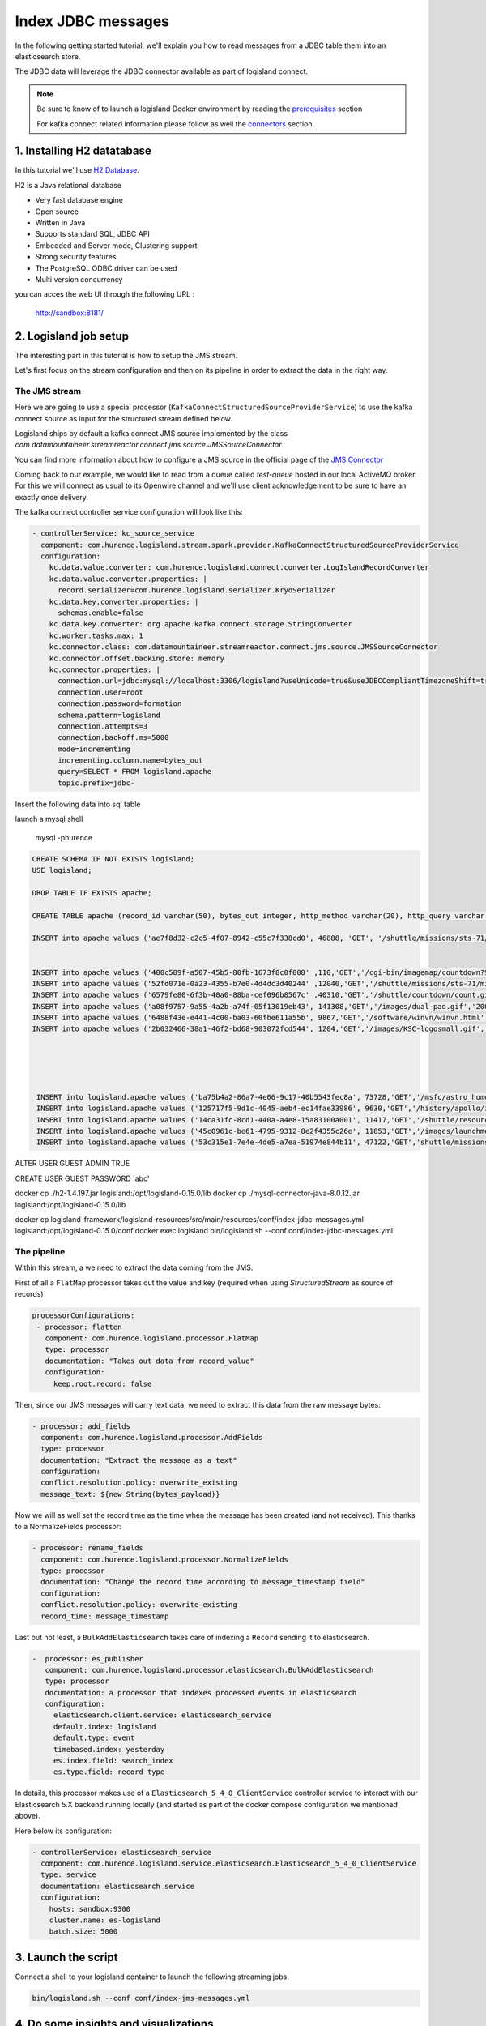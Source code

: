 Index JDBC messages
===================

In the following getting started tutorial, we'll explain you how to read messages from a JDBC table
them into an elasticsearch store.

The JDBC data will leverage the JDBC connector available as part of logisland connect.


.. note::

    Be sure to know of to launch a logisland Docker environment by reading the `prerequisites <./prerequisites.html>`_ section

    For kafka connect related information please follow as well the `connectors <../connectors.html>`_ section.



1. Installing H2 datatabase
----------------------

In this tutorial we'll use `H2 Database <http://h2database.com/html/main.html>`_.


H2 is a Java relational database

- Very fast database engine
- Open source
- Written in Java
- Supports standard SQL, JDBC API
- Embedded and Server mode, Clustering support
- Strong security features
- The PostgreSQL ODBC driver can be used
- Multi version concurrency

you can acces the web UI through the following URL :

    http://sandbox:8181/






2. Logisland job setup
----------------------

The interesting part in this tutorial is how to setup the JMS stream.

Let's first focus on the stream configuration and then on its pipeline in order to extract the data in the right way.

==============
The JMS stream
==============

Here we are going to use a special processor (``KafkaConnectStructuredSourceProviderService``) to use the kafka connect source as input for the structured stream defined below.

Logisland ships by default a kafka connect JMS source implemented by the class *com.datamountaineer.streamreactor.connect.jms.source.JMSSourceConnector*.

.. note::
You can find more information about how to configure a JMS source in the official page of the `JMS Connector <https://lenses.stream/1.1/connectors/source/jms.html>`_


Coming back to our example, we would like to read from a queue called *test-queue* hosted in our local ActiveMQ broker.
For this we will connect as usual to its Openwire channel and we'll use client acknowledgement to be sure to have an exactly once delivery.

The kafka connect controller service configuration will look like this:

.. code-block:: yaml

    - controllerService: kc_source_service
      component: com.hurence.logisland.stream.spark.provider.KafkaConnectStructuredSourceProviderService
      configuration:
        kc.data.value.converter: com.hurence.logisland.connect.converter.LogIslandRecordConverter
        kc.data.value.converter.properties: |
          record.serializer=com.hurence.logisland.serializer.KryoSerializer
        kc.data.key.converter.properties: |
          schemas.enable=false
        kc.data.key.converter: org.apache.kafka.connect.storage.StringConverter
        kc.worker.tasks.max: 1
        kc.connector.class: com.datamountaineer.streamreactor.connect.jms.source.JMSSourceConnector
        kc.connector.offset.backing.store: memory
        kc.connector.properties: |
          connection.url=jdbc:mysql://localhost:3306/logisland?useUnicode=true&useJDBCCompliantTimezoneShift=true&useLegacyDatetimeCode=false&serverTimezone=UTC
          connection.user=root
          connection.password=formation
          schema.pattern=logisland
          connection.attempts=3
          connection.backoff.ms=5000
          mode=incrementing
          incrementing.column.name=bytes_out
          query=SELECT * FROM logisland.apache
          topic.prefix=jdbc-

Insert the following data into sql table



launch a mysql shell

    mysql -phurence




.. code-block:: sql

    CREATE SCHEMA IF NOT EXISTS logisland;
    USE logisland;

    DROP TABLE IF EXISTS apache;

    CREATE TABLE apache (record_id varchar(50), bytes_out integer, http_method varchar(20), http_query varchar(200), http_status varchar(10), http_version varchar(10), record_time timestamp, src_ip varchar(50), user varchar(20));

    INSERT into apache values ('ae7f8d32-c2c5-4f07-8942-c55c7f338cd0', 46888, 'GET', '/shuttle/missions/sts-71/images/KSC-95EC-0918.jpg', '200', 'HTTP/1.0', '2010-01-01 10:00:00' , 'net-1-141.eden.com', '-');


    INSERT into apache values ('400c589f-a507-45b5-80fb-1673f8c0f008' ,110,'GET','/cgi-bin/imagemap/countdown?99,176','302' ,'HTTP/1.0 ', '1995-07-01 04:01:06' ,'205.189.154.54', '-');
    INSERT into apache values ('52fd071e-0a23-4355-b7e0-4d4dc3d40244' ,12040,'GET','/shuttle/missions/sts-71/mission-sts-71.html','200','HTTP/1.0', '1995-07-01 04:04:38','pme607.onramp.awinc.com', '-');
    INSERT into apache values ('6579fe80-6f3b-40a0-88ba-cef096b8567c' ,40310,'GET','/shuttle/countdown/count.gif','200' ,'HTTP/1.0 ', '1995-07-01 04:05:18' ,'199.166.39.14', '-');
    INSERT into apache values ('a08f9757-9a55-4a2b-a74f-05f13019eb43', 141308,'GET','/images/dual-pad.gif','200' ,'HTTP/1.0 ', '1995-07-01 04:04:10' ,'isdn6-34.dnai.com', '-');
    INSERT into apache values ('6488f43e-e441-4c00-ba03-60fbe611a55b', 9867,'GET','/software/winvn/winvn.html','200' ,'HTTP/1.0 ', '1995-07-01 04:02:39' ,'dynip42.efn.org', '-');
    INSERT into apache values ('2b032466-38a1-46f2-bd68-903072fcd544', 1204,'GET','/images/KSC-logosmall.gif','200' ,'HTTP/1.0 ', '1995-07-01 04:04:34' ,'netport-27.iu.net', '-');





     INSERT into logisland.apache values ('ba75b4a2-86a7-4e06-9c17-40b5543fec8a', 73728,'GET','/msfc/astro_home3.gif','200','HTTP/1.0 ', '1995-07-01 04:03:38' ,'teleman.pr.mcs.net', '-');
     INSERT into logisland.apache values ('125717f5-9d1c-4045-aeb4-ec14fae33986', 9630,'GET','/history/apollo/images/apollo-small.gif','200','HTTP/1.0 ', '1995-07-01 04:06:05' ,'dd11-054.compuserve.com', '-');
     INSERT into logisland.apache values ('14ca31fc-8cd1-440a-a4e8-15a83100a001', 11417,'GET','/shuttle/resources/orbiters/columbia-logo.gif','200','HTTP/1.0 ', '1995-07-01 04:01:56' ,' link097.txdirect.net', '-');
     INSERT into logisland.apache values ('45c0961c-be61-4795-9312-8e2f4355c26e', 11853,'GET','/images/launchmedium.gif','200','HTTP/1.0 ', '1995-07-01 04:04:34' ,'     savvy1.savvy.com', '-');
     INSERT into logisland.apache values ('53c315e1-7e4e-4de5-a7ea-51974e844b11', 47122,'GET','shuttle/missions/sts-71/images/KSC-95EC-0868.gif','200','HTTP/1.0 ', '1995-07-01 04:02:14', 'remote27.compusmart.ab.ca', '-');


ALTER USER GUEST ADMIN TRUE


CREATE USER GUEST PASSWORD 'abc'

docker cp ./h2-1.4.197.jar logisland:/opt/logisland-0.15.0/lib
docker cp ./mysql-connector-java-8.0.12.jar logisland:/opt/logisland-0.15.0/lib


docker cp logisland-framework/logisland-resources/src/main/resources/conf/index-jdbc-messages.yml logisland:/opt/logisland-0.15.0/conf
docker exec logisland bin/logisland.sh --conf conf/index-jdbc-messages.yml




============
The pipeline
============

Within this stream, a we need to extract the data coming from the JMS.

First of all a ``FlatMap`` processor takes out the value and key (required when using *StructuredStream* as source of records)

.. code-block:: yaml

       processorConfigurations:
        - processor: flatten
          component: com.hurence.logisland.processor.FlatMap
          type: processor
          documentation: "Takes out data from record_value"
          configuration:
            keep.root.record: false


Then, since our JMS messages will carry text data, we need to extract this data from the raw message bytes:


.. code-block:: yaml


    - processor: add_fields
      component: com.hurence.logisland.processor.AddFields
      type: processor
      documentation: "Extract the message as a text"
      configuration:
      conflict.resolution.policy: overwrite_existing
      message_text: ${new String(bytes_payload)}

Now we will as well set the record time as the time when the message has been created (and not received).
This thanks to a NormalizeFields processor:

.. code-block:: yaml

  - processor: rename_fields
    component: com.hurence.logisland.processor.NormalizeFields
    type: processor
    documentation: "Change the record time according to message_timestamp field"
    configuration:
    conflict.resolution.policy: overwrite_existing
    record_time: message_timestamp

Last but not least, a ``BulkAddElasticsearch`` takes care of indexing a ``Record`` sending it to elasticsearch.

.. code-block:: yaml

       -  processor: es_publisher
          component: com.hurence.logisland.processor.elasticsearch.BulkAddElasticsearch
          type: processor
          documentation: a processor that indexes processed events in elasticsearch
          configuration:
            elasticsearch.client.service: elasticsearch_service
            default.index: logisland
            default.type: event
            timebased.index: yesterday
            es.index.field: search_index
            es.type.field: record_type


In details, this processor makes use of a ``Elasticsearch_5_4_0_ClientService`` controller service to interact with our Elasticsearch 5.X backend
running locally (and started as part of the docker compose configuration we mentioned above).

Here below its configuration:

.. code-block:: yaml

    - controllerService: elasticsearch_service
      component: com.hurence.logisland.service.elasticsearch.Elasticsearch_5_4_0_ClientService
      type: service
      documentation: elasticsearch service
      configuration:
        hosts: sandbox:9300
        cluster.name: es-logisland
        batch.size: 5000


3. Launch the script
--------------------
Connect a shell to your logisland container to launch the following streaming jobs.

.. code-block:: sh

    bin/logisland.sh --conf conf/index-jms-messages.yml


4. Do some insights and visualizations
--------------------------------------

With ElasticSearch, you can use Kibana.

Open up your browser and go to http://sandbox:5601/app/kibana#/ and you should be able to explore the blockchain transactions.


Configure a new index pattern with ``logisland.*`` as the pattern name and ``@timestamp`` as the time value field.

.. image:: /_static/kibana-configure-index.png

Now just send some message thanks to the ActiveMQ console.

Click on the *Send* link on the top of the console main page and specify the destination to *test-queue* and type the message you like. You should have something like this:

.. image:: /_static/activemq-send-message.png

Now that the message have been consumed (you can also verify this thanks to the ActiveMQ console) you can come back to kibana and go to Explore panel for the latest 15' time window you'll only see logisland process_metrics events which give you
insights about the processing bandwidth of your streams.


.. image:: /_static/kibana-jms-records.png



5. Monitor your spark jobs and Kafka topics
-------------------------------------------
Now go to `http://sandbox:4050/streaming/ <http://sandbox:4050/streaming/>`_ to see how fast Spark can process
your data

.. image:: /_static/spark-job-monitoring.png

Another tool can help you to tweak and monitor your processing `http://sandbox:9000/ <http://sandbox:9000>`_

.. image:: /_static/kafka-mgr.png


